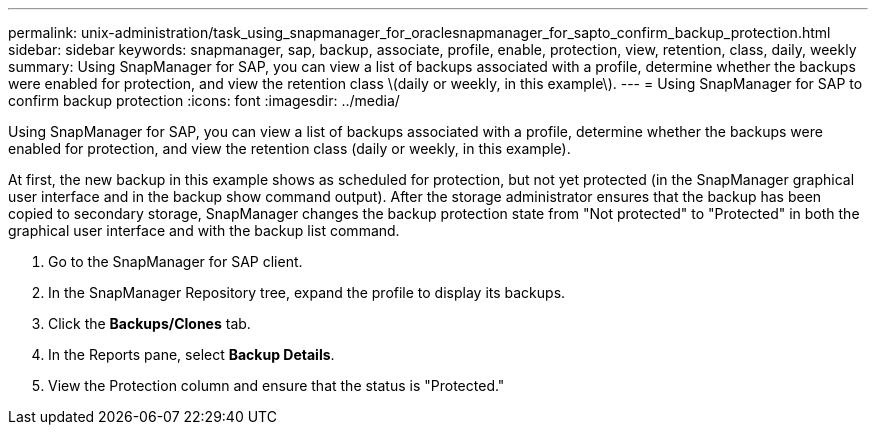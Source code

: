 ---
permalink: unix-administration/task_using_snapmanager_for_oraclesnapmanager_for_sapto_confirm_backup_protection.html
sidebar: sidebar
keywords: snapmanager, sap, backup, associate, profile, enable, protection, view, retention, class, daily, weekly
summary: Using SnapManager for SAP, you can view a list of backups associated with a profile, determine whether the backups were enabled for protection, and view the retention class \(daily or weekly, in this example\).
---
= Using SnapManager for SAP to confirm backup protection
:icons: font
:imagesdir: ../media/

[.lead]
Using SnapManager for SAP, you can view a list of backups associated with a profile, determine whether the backups were enabled for protection, and view the retention class (daily or weekly, in this example).

At first, the new backup in this example shows as scheduled for protection, but not yet protected (in the SnapManager graphical user interface and in the backup show command output). After the storage administrator ensures that the backup has been copied to secondary storage, SnapManager changes the backup protection state from "Not protected" to "Protected" in both the graphical user interface and with the backup list command.

. Go to the SnapManager for SAP client.
. In the SnapManager Repository tree, expand the profile to display its backups.
. Click the *Backups/Clones* tab.
. In the Reports pane, select *Backup Details*.
. View the Protection column and ensure that the status is "Protected."
